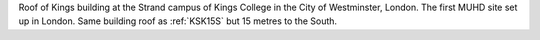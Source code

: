 Roof of Kings building at the Strand campus of Kings College in the City of Westminster, London. The first MUHD site set up in London. Same building roof as :ref:`KSK15S` but 15 metres to the South.